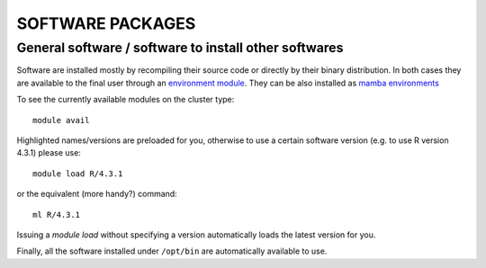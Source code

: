 SOFTWARE PACKAGES
=================

General software / software to install other softwares
------------------------------------------------------

Software are installed mostly by recompiling their source code or directly
by their binary distribution. In both cases they are available to the 
final user through an `environment module <https://modules.readthedocs.io/en/latest/>`_.
They can be also installed as `mamba environments <https://mamba.readthedocs.io/en/latest/>`_

To see the currently available modules on the cluster type::

  module avail

Highlighted names/versions are preloaded for you, otherwise to use
a certain software version (e.g. to use R version 4.3.1) please use::

  module load R/4.3.1

or the equivalent (more handy?) command::

  ml R/4.3.1

Issuing a `module load` without specifying a version automatically loads
the latest version for you.

Finally, all the software installed under ``/opt/bin`` are automatically available to use.
